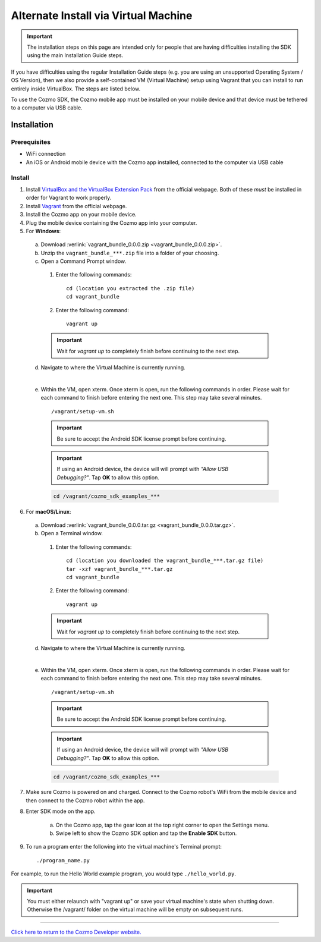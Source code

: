 .. _vagrant-guide:

#####################################
Alternate Install via Virtual Machine
#####################################

.. important:: The installation steps on this page are intended only for people that are having difficulties installing the SDK using the main Installation Guide steps.

If you have difficulties using the regular Installation Guide steps (e.g. you are using an unsupported Operating System / OS Version), then we also provide a self-contained VM (Virtual Machine) setup using Vagrant that you can install to run entirely inside VirtualBox. The steps are listed below.

To use the Cozmo SDK, the Cozmo mobile app must be installed on your mobile device and that device must be tethered to a computer via USB cable.

^^^^^^^^^^^^
Installation
^^^^^^^^^^^^

"""""""""""""
Prerequisites
"""""""""""""

* WiFi connection
* An iOS or Android mobile device with the Cozmo app installed, connected to the computer via USB cable

"""""""
Install
"""""""

1. Install `VirtualBox and the VirtualBox Extension Pack <https://www.virtualbox.org/wiki/Downloads>`_ from the official webpage. Both of these *must* be installed in order for Vagrant to work properly.
2. Install `Vagrant <https://www.vagrantup.com/downloads.html>`_ from the official webpage.
3. Install the Cozmo app on your mobile device.
4. Plug the mobile device containing the Cozmo app into your computer.
5. For **Windows**:

  a. Download :verlink:`vagrant_bundle_0.0.0.zip <vagrant_bundle_0.0.0.zip>`.
  b. Unzip the ``vagrant_bundle_***.zip`` file into a folder of your choosing.
  c. Open a Command Prompt window.

    1. Enter the following commands::

        cd (location you extracted the .zip file)
        cd vagrant_bundle

    2. Enter the following command::

        vagrant up

    .. important:: Wait for `vagrant up` to completely finish before continuing to the next step.

  d. Navigate to where the Virtual Machine is currently running.

  .. raw:: html

    <blockquote>
    <div><div class="admonition note">
    <p class="first admonition-title">Note</p>
    <p class="last">The Virtual Machine is set up with the following credentials:
    <br><br>user - vagrant
    <br>password - vagrant</p>
    </div>
    </div></blockquote>

  |

  e. Within the VM, open xterm. Once xterm is open, run the following commands in order. Please wait for each command to finish before entering the next one. This step may take several minutes. ::

      /vagrant/setup-vm.sh

    .. important:: Be sure to accept the Android SDK license prompt before continuing.
    .. important:: If using an Android device, the device will will prompt with *"Allow USB Debugging?"*. Tap **OK** to allow this option.

    .. code-block:: python

      cd /vagrant/cozmo_sdk_examples_***

..

6. For **macOS/Linux**:

  a. Download :verlink:`vagrant_bundle_0.0.0.tar.gz <vagrant_bundle_0.0.0.tar.gz>`.
  b. Open a Terminal window.

    1. Enter the following commands::

        cd (location you downloaded the vagrant_bundle_***.tar.gz file)
        tar -xzf vagrant_bundle_***.tar.gz
        cd vagrant_bundle

    2. Enter the following command::

        vagrant up

    .. important:: Wait for `vagrant up` to completely finish before continuing to the next step.

  d. Navigate to where the Virtual Machine is currently running.

  .. raw:: html

    <blockquote>
    <div><div class="admonition note">
    <p class="first admonition-title">Note</p>
    <p class="last">The Virtual Machine is set up with the following credentials:
    <br><br>user - vagrant
    <br>password - vagrant</p>
    </div>
    </div></blockquote>

  |

  e. Within the VM, open xterm. Once xterm is open, run the following commands in order. Please wait for each command to finish before entering the next one. This step may take several minutes. ::

        /vagrant/setup-vm.sh

    .. important:: Be sure to accept the Android SDK license prompt before continuing.

    .. important:: If using an Android device, the device will will prompt with *"Allow USB Debugging?"*. Tap **OK** to allow this option.

    .. code-block:: python

        cd /vagrant/cozmo_sdk_examples_***

7. Make sure Cozmo is powered on and charged. Connect to the Cozmo robot's WiFi from the mobile device and then connect to the Cozmo robot within the app.
8. Enter SDK mode on the app.

    a. On the Cozmo app, tap the gear icon at the top right corner to open the Settings menu.
    b. Swipe left to show the Cozmo SDK option and tap the **Enable SDK** button.

9. To run a program enter the following into the virtual machine's Terminal prompt::

        ./program_name.py

For example, to run the Hello World example program, you would type ``./hello_world.py``.

.. important:: You must either relaunch with "vagrant up" or save your virtual machine's state when shutting down.  Otherwise the /vagrant/ folder on the virtual machine will be empty on subsequent runs.

----

`Click here to return to the Cozmo Developer website. <http://developer.anki.com>`_
